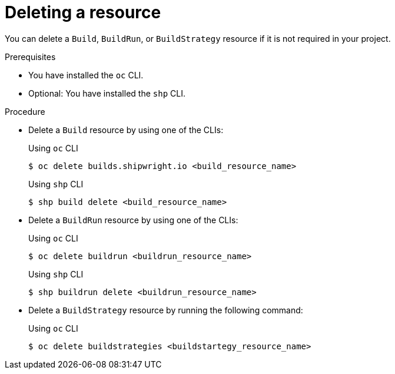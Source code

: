 // This module is included in the following assembly:
//
// * work-with-builds/using-builds.adoc

:_mod-docs-content-type: PROCEDURE
[id="ob-deleting-a-resource_{context}"]
= Deleting a resource

[role="_abstract"]
You can delete a `Build`, `BuildRun`, or `BuildStrategy` resource if it is not required in your project.

.Prerequisites

* You have installed the `oc` CLI.
* Optional: You have installed the `shp` CLI.

.Procedure

* Delete a `Build` resource by using one of the CLIs:
+
.Using `oc` CLI
[source,terminal]
----
$ oc delete builds.shipwright.io <build_resource_name>
----
+
.Using `shp` CLI
[source,terminal]
----
$ shp build delete <build_resource_name>
----
+
* Delete a `BuildRun` resource by using one of the CLIs:
+
.Using `oc` CLI
[source,terminal]
----
$ oc delete buildrun <buildrun_resource_name>
----
+
.Using `shp` CLI
[source,terminal]
----
$ shp buildrun delete <buildrun_resource_name>
----
+
* Delete a `BuildStrategy` resource by running the following command:
+
.Using `oc` CLI
[source,terminal]
----
$ oc delete buildstrategies <buildstartegy_resource_name>
----
